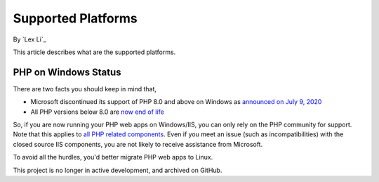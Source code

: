 Supported Platforms
===================

By `Lex Li`_

This article describes what are the supported platforms.

PHP on Windows Status
---------------------
There are two facts you should keep in mind that,

* Microsoft discontinued its support of PHP 8.0 and above on Windows as
  `announced on July 9, 2020 <https://news-web.php.net/php.internals/110907>`_
* All PHP versions below 8.0 are
  `now end of life <https://www.php.net/supported-versions.php>`_

So, if you are now running your PHP web apps on Windows/IIS, you can only rely
on the PHP community for support. Note that this applies to
`all PHP related components <https://docs.lextudio.com/blog/who-should-be-contacted-for-php-on-iis-issues-c80b90bd365>`_.
Even if you meet an issue (such as incompatibilities) with the closed source
IIS components, you are not likely to receive assistance from Microsoft.

To avoid all the hurdles, you'd better migrate PHP web apps to Linux.

This project is no longer in active development, and archived on GitHub.
